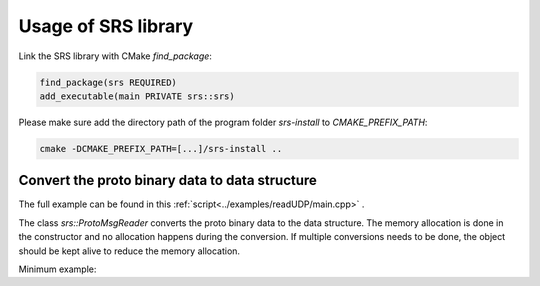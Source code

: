 ################################################
Usage of SRS library
################################################

Link the SRS library with CMake `find_package`:

.. code-block:: cmake

  find_package(srs REQUIRED)
  add_executable(main PRIVATE srs::srs)

Please make sure add the directory path of the program folder `srs-install` to `CMAKE_PREFIX_PATH`:

.. code-block:: bash

  cmake -DCMAKE_PREFIX_PATH=[...]/srs-install ..

Convert the proto binary data to data structure
####################################################

The full example can be found in this :ref:`script<../examples/readUDP/main.cpp>` .

The class `srs::ProtoMsgReader` converts the proto binary data to the data structure. The memory allocation is done in the constructor and no allocation happens during the conversion. If multiple conversions needs to be done, the object should be kept alive to reduce the memory allocation.

Minimum example:

.. code-block:: cpp
  :linenos:

  #include <srs/srs.hpp>

  auto main() -> int
  {
    auto msg_reader = srs::ProtoMsgReader{};

    std::string_view proto_binary = get_proto_msg();

    const auto& data_struct = msg_reader.convert(proto_binary);

    return 0;
  }
